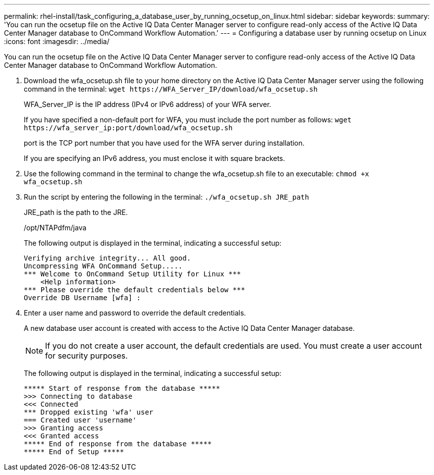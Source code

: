 ---
permalink: rhel-install/task_configuring_a_database_user_by_running_ocsetup_on_linux.html
sidebar: sidebar
keywords: 
summary: 'You can run the ocsetup file on the Active IQ Data Center Manager server to configure read-only access of the Active IQ Data Center Manager database to OnCommand Workflow Automation.'
---
= Configuring a database user by running ocsetup on Linux
:icons: font
:imagesdir: ../media/

[.lead]
You can run the ocsetup file on the Active IQ Data Center Manager server to configure read-only access of the Active IQ Data Center Manager database to OnCommand Workflow Automation.

. Download the wfa_ocsetup.sh file to your home directory on the Active IQ Data Center Manager server using the following command in the terminal: `+wget https://WFA_Server_IP/download/wfa_ocsetup.sh+`
+
WFA_Server_IP is the IP address (IPv4 or IPv6 address) of your WFA server.
+
If you have specified a non-default port for WFA, you must include the port number as follows: `+wget https://wfa_server_ip:port/download/wfa_ocsetup.sh+`
+
port is the TCP port number that you have used for the WFA server during installation.
+
If you are specifying an IPv6 address, you must enclose it with square brackets.

. Use the following command in the terminal to change the wfa_ocsetup.sh file to an executable: `chmod +x wfa_ocsetup.sh`
. Run the script by entering the following in the terminal: `./wfa_ocsetup.sh JRE_path`
+
JRE_path is the path to the JRE.
+
/opt/NTAPdfm/java
+
The following output is displayed in the terminal, indicating a successful setup:
+
----
Verifying archive integrity... All good.
Uncompressing WFA OnCommand Setup.....
*** Welcome to OnCommand Setup Utility for Linux ***
    <Help information>
*** Please override the default credentials below ***
Override DB Username [wfa] :
----

. Enter a user name and password to override the default credentials.
+
A new database user account is created with access to the Active IQ Data Center Manager database.
+
NOTE: If you do not create a user account, the default credentials are used. You must create a user account for security purposes.
+
The following output is displayed in the terminal, indicating a successful setup:
+
----
***** Start of response from the database *****
>>> Connecting to database
<<< Connected
*** Dropped existing 'wfa' user
=== Created user 'username'
>>> Granting access
<<< Granted access
***** End of response from the database *****
***** End of Setup *****
----
